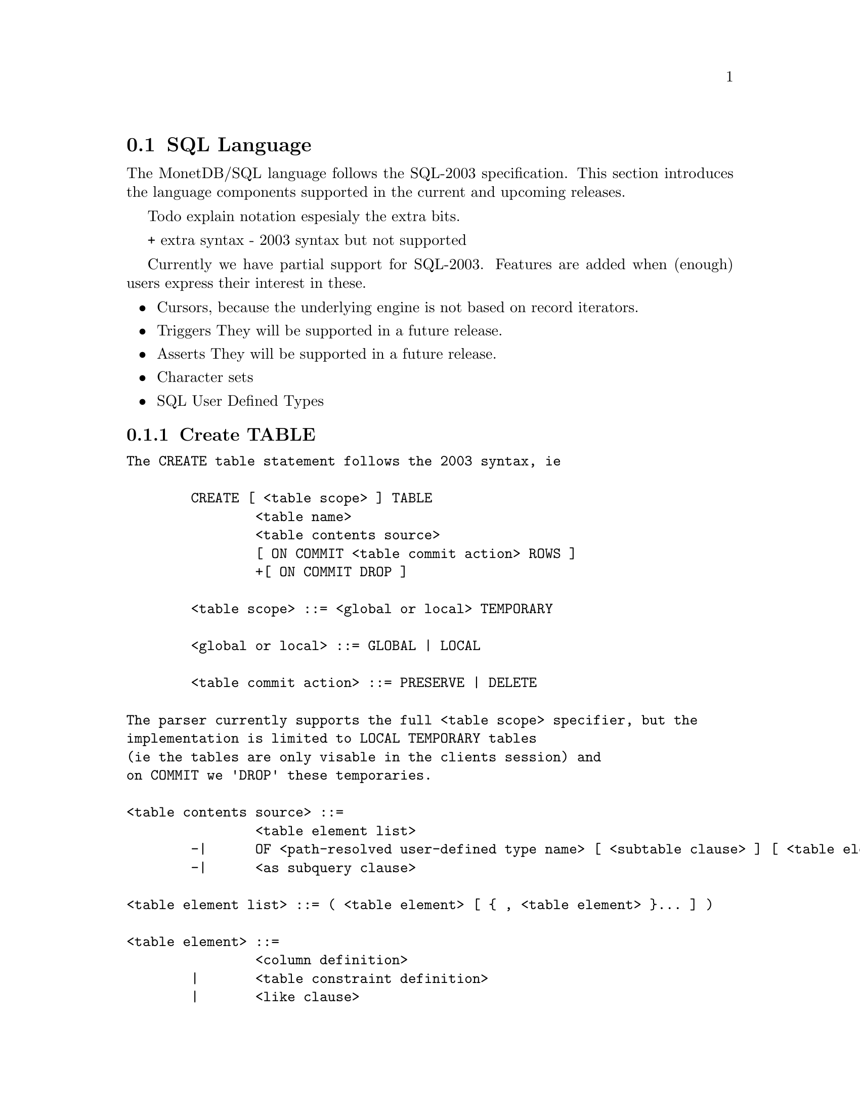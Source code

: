 @section SQL Language 
The MonetDB/SQL language follows the SQL-2003 specification. This section
introduces the language components supported in the current and upcoming
releases.

@menu
* SQL Preface::
* SQL Data Definition ::
* SQL Data Types::
* SQL Data Manipulation ::
* SQL Schema Definition::
* SQL Users:: 
* SQL Transactions ::
@end menu

@node SQL Preface, SQL Data Definition, SQL Language, SQL Language
Todo explain notation espesialy the extra bits.

+ extra syntax
- 2003 syntax but not supported

Currently we have partial support for SQL-2003. Features are added when 
(enough) users express their interest in these.

@itemize @bullet
@item 
Cursors, because the underlying engine is not based on record iterators.
@item Triggers
They will be supported in a future release.
@item 
Asserts
They will be supported in a future release.
@item 
Character sets
@item 
SQL User Defined Types 
@end itemize

@node SQL Data Definition, SQL Data Types, SQL Preface, SQL Language

@subsection Create TABLE

@verbatim
The CREATE table statement follows the 2003 syntax, ie 

	CREATE [ <table scope> ] TABLE 
		<table name> 
		<table contents source>
		[ ON COMMIT <table commit action> ROWS ]
		+[ ON COMMIT DROP ]

	<table scope> ::= <global or local> TEMPORARY

	<global or local> ::= GLOBAL | LOCAL

	<table commit action> ::= PRESERVE | DELETE

The parser currently supports the full <table scope> specifier, but the 
implementation is limited to LOCAL TEMPORARY tables 
(ie the tables are only visable in the clients session) and 
on COMMIT we 'DROP' these temporaries. 

<table contents source> ::=
		<table element list>
	-|	OF <path-resolved user-defined type name> [ <subtable clause> ] [ <table element list> ]
	-|	<as subquery clause>

<table element list> ::= ( <table element> [ { , <table element> }... ] )

<table element> ::=
		<column definition>
	|	<table constraint definition>
	|	<like clause>
	-|	<self-referencing column specification>
	|	<column options>

-<self-referencing column specification> ::= REF IS <self-referencing column name> <reference generation>

-<reference generation> ::= SYSTEM GENERATED | USER GENERATED | DERIVED

-<self-referencing column name> ::= <column name>

<column options> ::= <column name> WITH OPTIONS <column option list>

<column option list> ::= [ -<scope clause> ] [ <default clause> ] [ <column constraint definition>... ]

-<subtable clause> ::= UNDER <supertable clause>

-<supertable clause> ::= <supertable name>

-<supertable name> ::= <table name>

@node create table like 
<like clause> ::= LIKE <table name> [ <like options> ]

-<like options> ::= <identity option> | <column default option>

It is posible to create a table which looks like an existing table. This 
can be done using the create table like statement. Currently there is no
support for additional options. A work around is to use the alter
statement to change options.

-<identity option> ::= INCLUDING IDENTITY | EXCLUDING IDENTITY

-<column default option> ::= INCLUDING DEFAULTS | EXCLUDING DEFAULTS

-<as subquery clause> ::= [ ( <column name list> ) ] AS <subquery> <with or without data>

-<with or without data> ::= WITH NO DATA | WITH DATA

	
--h3 11.4 <column definition> (p534)
--/h3

--p
Define a column of a base table.
--/p

<column definition> ::=
                <column name> [ <data type> | <domain name> ] [ <reference scope check> ]
                [ <default clause> | <identity column specification> | <generation clause> ]
                [ <column constraint definition>... ] [ <collate clause> ]

<column constraint definition> ::= [ <constraint name definition> ] <column constraint> [ <constraint characteristics> ]

<column constraint> ::=
                NOT NULL
        |       <unique specification>
        |       <references specification>
        |       <check constraint definition>

<reference scope check> ::= REFERENCES ARE [ NOT ] CHECKED [ ON DELETE <reference scope check action> ]

<reference scope check action> ::= <referential action>

<identity column specification> ::=
                GENERATED { ALWAYS | BY DEFAULT } AS IDENTITY
                [ <left paren> <common sequence generator options> <right paren> ]

<generation clause> ::= <generation rule> AS <generation expression>

<generation rule> ::= GENERATED ALWAYS

<generation expression> ::= <left paren> <value expression> <right paren>

--h3 11.5 <default clause> (p539)
--/h3

--p
Specify the default for a column, domain, or attribute.
--/p

@node Default values

To make insert statements easier a default value can associated with
each column. Besides literal values, temporal and sequence functions 
can be used as default value. Value of these functions at insert time will
be used. 

<default clause> ::= DEFAULT <default option>

<default option> ::=
                <literal>
        |       <datetime value function>
        |       USER
        |       CURRENT_USER
        |       CURRENT_ROLE
        |       SESSION_USER
        |       NULL
	+|	NEXT VALUE FOR <sequence name>
@end verbatim
@node SQL Data Types, SQL Data Manipulation, SQL Data Definition, SQL Language
@subsection SQL Data Types

@node SQL Data Manipulation, SQL Schema Definition, SQL Data Types, SQL Language
@subsection SQL Data Manipulation

@node SQL Schema Definition, SQL Users, SQL Data Manipulation, SQL Language
@subsection SQL Schema Definition

@node SQL Users, SQL Transactions, SQL Schema Definition, SQL Language
@subsection SQL Users

@node SQL Transactions, MonetDB/SQL Features , SQL Users, SQL Language
@subsection SQL Transactions

For example an auto increment column can be created using the following
column specification:
	col_name integer default NEXT VALUE FOR sequence_name
